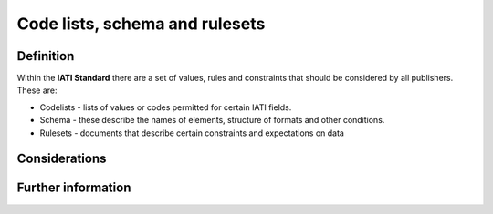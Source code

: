 Code lists, schema and rulesets
===============================

Definition
----------

Within the **IATI Standard** there are a set of values, rules and constraints that should be considered by all publishers.  These are:

* Codelists - lists of values or codes permitted for certain IATI fields. 
* Schema - these describe the names of elements, structure of formats and other conditions. 
* Rulesets -  documents that describe certain constraints and expectations on data


Considerations
--------------




Further information
-------------------

 
